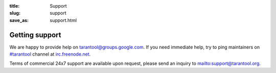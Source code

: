 :title: Support
:slug: support
:save_as: support.html

-------------------------------------------------------------------------------
                              Getting support
-------------------------------------------------------------------------------

We are happy to provide help on `tarantool@groups.google.com`_.
If you need immediate help, try to ping maintainers on
`#tarantool`_ channel at `irc.freenode.net`_.

Terms of commercial 24x7 support are available upon request, please send
an inquiry to mailto:support@tarantool.org.

.. _#tarantool:                  http://webchat.freenode.net/?channels=#tarantool
.. _tarantool@groups.google.com: http://groups.google.com/group/tarantool
.. _irc.freenode.net:            http://freenode.net
